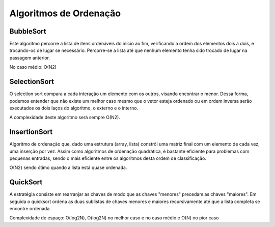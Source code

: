 Algoritmos de Ordenação
************************

BubbleSort
-----------
Este algoritmo percorre a lista de itens ordenáveis do início ao fim, verificando a ordem dos elementos dois a dois, e trocando-os de lugar se necessário. Percorre-se a lista até que nenhum elemento tenha sido trocado de lugar na passagem anterior. 

No caso médio: O(N2)

SelectionSort
--------------
O selection sort compara a cada interação um elemento com os outros, visando encontrar o menor. Dessa forma, podemos entender que não existe um melhor caso mesmo que o vetor esteja ordenado ou em ordem inversa serão executados os dois laços do algoritmo, o externo e o interno. 

A complexidade deste algoritmo será sempre O(N2).

InsertionSort
--------------
Algoritmo de ordenação que, dado uma estrutura (array, lista) constrói uma matriz final com um elemento de cada vez, uma inserção por vez. Assim como algoritmos de ordenação quadrática, é bastante eficiente para problemas com pequenas entradas, sendo o mais eficiente entre os algoritmos desta ordem de classificação.

O(N2) sendo ótimo quando a lista está quase ordenada.

QuickSort
----------
A estratégia consiste em rearranjar as chaves de modo que as chaves "menores" precedam as chaves "maiores". Em seguida o quicksort ordena as duas sublistas de chaves menores e maiores recursivamente até que a lista completa se encontre ordenada.

Complexidade de espaço: O(log2N), O(log2N) no melhor caso e no caso médio e O(N) no pior caso
